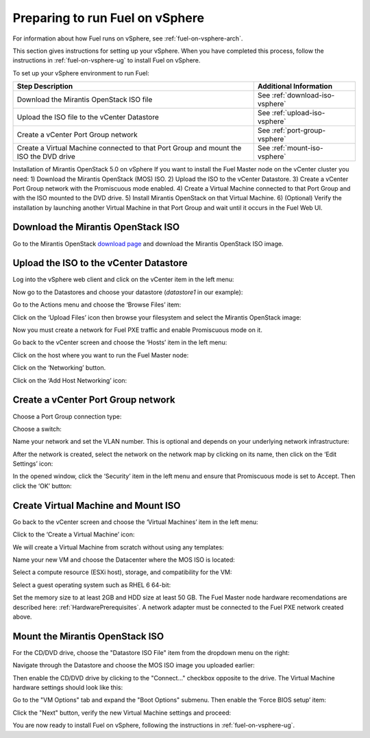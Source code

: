 
.. _fuel-on-vsphere-plan:

Preparing to run Fuel on vSphere
================================

For information about how Fuel runs on vSphere,
see :ref:`fuel-on-vsphere-arch`.

This section gives instructions for setting up your vSphere.
When you have completed this process,
follow the instructions in :ref:`fuel-on-vsphere-ug`
to install Fuel on vSphere.

To set up your vSphere environment to run Fuel:

+----------------------------+-------------------------------------------+
| Step Description           | Additional Information                    |
+============================+===========================================+
| Download the Mirantis      | See :ref:`download-iso-vsphere`           |
| OpenStack ISO file         |                                           |
+----------------------------+-------------------------------------------+
| Upload the ISO file        | See :ref:`upload-iso-vsphere`             |
| to the vCenter Datastore   |                                           |
+----------------------------+-------------------------------------------+
| Create a vCenter Port Group| See :ref:`port-group-vsphere`             |
| network                    |                                           |
+----------------------------+-------------------------------------------+
| Create a Virtual Machine   | See :ref:`mount-iso-vsphere`              |
| connected to that Port     |                                           |
| Group and mount the ISO    |                                           |
| the DVD drive              |                                           |
+----------------------------+-------------------------------------------+


Installation of Mirantis OpenStack 5.0 on vSphere
If you want to install the Fuel Master node on  the vCenter cluster you need:
1) Download the Mirantis OpenStack (MOS) ISO.
2) Upload the ISO to the vCenter Datastore.
3) Create a vCenter Port Group network with the Promiscuous mode enabled.
4) Create a Virtual Machine connected to that Port Group and with the ISO mounted to the DVD drive.
5) Install Mirantis OpenStack on that Virtual Machine.
6) (Optional) Verify the installation by launching another Virtual Machine in that Port Group and wait until it occurs in the Fuel Web UI.

.. _download-iso-vsphere:

Download the Mirantis OpenStack ISO
-----------------------------------

Go to the Mirantis OpenStack
`download page <http://software.mirantis.com/>`_
and download the Mirantis OpenStack ISO image.

.. _upload-iso-vsphere:

Upload the ISO to the vCenter Datastore
---------------------------------------

Log into the vSphere web client
and click on the vCenter item in the left menu:

.. image:: /_images/vCenter/2.1-Fuel-vCenter-go-to-vCenter.png
   :width: 50%

Now go to the Datastores and choose your datastore
(`datastore1` in our example):

.. image:: /_images/vCenter/2.2a-fuel-vcenter-go-to-datastore.png
   :width: 50%

.. image:: /_images/vCenter/2.2b-fuel-vcenter-select-your-datastore.png
   :width: 50%


Go to the Actions menu and choose the ‘Browse Files’ item:

.. image:: /_images/vCenter/2.3-fuel-vcenter-brouse-files.png
   :width: 50%


Click on the ‘Upload Files’ icon
then browse your filesystem and select the Mirantis OpenStack image:

.. image:: /_images/vCenter/2.4-fuel-vcenter-click-upload.png
   :width: 50%


Now you must create a network for Fuel PXE traffic
and enable Promiscuous mode on it.

Go back to the vCenter screen and choose the ‘Hosts’ item in the left menu:


.. image:: /_images/vCenter/3.1-fuel-vcenter-go-to-hosts.png
   :width: 50%


Click on the host where you want to run the Fuel Master node:

.. image:: /_images/vCenter/3.2-fuel-vcenter-choose-host.png
   :width: 50%

Click on the ‘Networking’ button.

.. image:: /_images/vCenter/3.3-fuel-vcenter-choose-manage-networking.png
   :width: 50%

Click on the ‘Add Host Networking’ icon:

.. image:: /_images/vCenter/3.4-fuel-vcenter-create-network.png
   :width: 50%

.. _port-group-vsphere:

Create a vCenter Port Group network
-----------------------------------

Choose a Port Group connection type:

.. image:: /_images/vCenter/3.5-fuel-vcenter-portgroup-net.png
   :width: 50%


Choose a switch:

.. image:: /_images/vCenter/3.6-fuel-vcenter-choose-a-switch.png
   :width: 50%


Name your network and set the VLAN number.
This is optional and depends on your underlying network infrastructure:


.. image:: /_images/vCenter/3.7-fuel-vcenter-network-name-and-vlan.png
   :width: 50%


After the network is created,
select the network on the network map by clicking on its name,
then click on the ‘Edit Settings’ icon:

.. image:: /_images/vCenter/3.8-fuel-vcenter-select-created-network.png
   :width: 50%


In the opened window,
click the ‘Security’ item in the left menu
and ensure that Promiscuous mode is set to Accept.
Then click the ‘OK’ button:

.. image:: /_images/vCenter/3.9-fuel-vcenter-accept-promiscuous.png
   :width: 50%

.. _vm-mount-iso-vsphere:

Create Virtual Machine and Mount ISO
------------------------------------

Go back to the vCenter screen
and choose the ‘Virtual Machines’ item in the left menu:

.. image:: /_images/vCenter/4.1-fuel-vcenter-go-to-VMs.png
   :width: 50%

Click to the ‘Create a Virtual Machine’ icon:

.. image:: /_images/vCenter/4.2-fuel-vcenter-create-VM.png
   :width: 50%


We will create a Virtual Machine from scratch
without using any templates:

.. image:: /_images/vCenter/4.3-fuel-vcenter-new-vm-p1.png
   :width: 50%


Name your new VM
and choose the Datacenter where the MOS ISO is located:

.. image:: /_images/vCenter/4.4-fuel-vcenter-new-vm-name-and-DC.png
   :width: 50%


Select a compute resource (ESXi host),
storage, and compatibility for the VM:


.. image:: /_images/vCenter/4.5a-fuel-vcenter-new-vm-select-compute.png
   :width: 50%


.. image:: /_images/vCenter/4.5b-fuel-vcenter-new-vm-storage.png
   :width: 50%


.. image:: /_images/vCenter/4.5c-fuel-vcenter-new-vm-compatibility.png
   :width: 50%


Select a guest operating system such as RHEL 6 64-bit:

.. image:: /_images/vCenter/4.6-fuel-vcenter-new-vm-guest-os.png
   :width: 50%


Set the memory size to at least 2GB and HDD size at least 50 GB.
The Fuel Master node hardware recomendations are described here:
:ref:`HardwarePrerequisites`.
A network adapter must be connected to the Fuel PXE network
created above.

.. _mount-iso-vsphere:

Mount the Mirantis OpenStack ISO
--------------------------------

For the CD/DVD drive,
choose the "Datastore ISO File" item from the dropdown menu on the right:

.. image:: /_images/vCenter/4.8-fuel-vcenter-VM-use-ISO.png
   :width: 50%



Navigate through the Datastore
and choose the MOS ISO image you uploaded earlier:


.. image:: /_images/vCenter/4.9-fuel-vcenter-VM-select-ISO.png
   :width: 50%


Then enable the CD/DVD drive by clicking to the
"Connect..." checkbox opposite to the drive.
The Virtual Machine hardware settings should look like this:


.. image:: /_images/vCenter/4.10-fuel-vcenter-VM-hardware-settings.png
   :width: 50%


Go to the "VM Options" tab and expand the "Boot Options" submenu.
Then enable the ‘Force BIOS setup’ item:


.. image:: /_images/vCenter/4.11-fuel-vcenter-vm-enable-bios.png
   :width: 50%


Click the "Next" button, verify the new Virtual Machine settings and proceed:

.. image:: /_images/vCenter/4.12-fuel-vcenter-VM-settings-verify.png
   :width: 50%


You are now ready to install Fuel on vSphere,
following the instructions in :ref:`fuel-on-vsphere-ug`.
